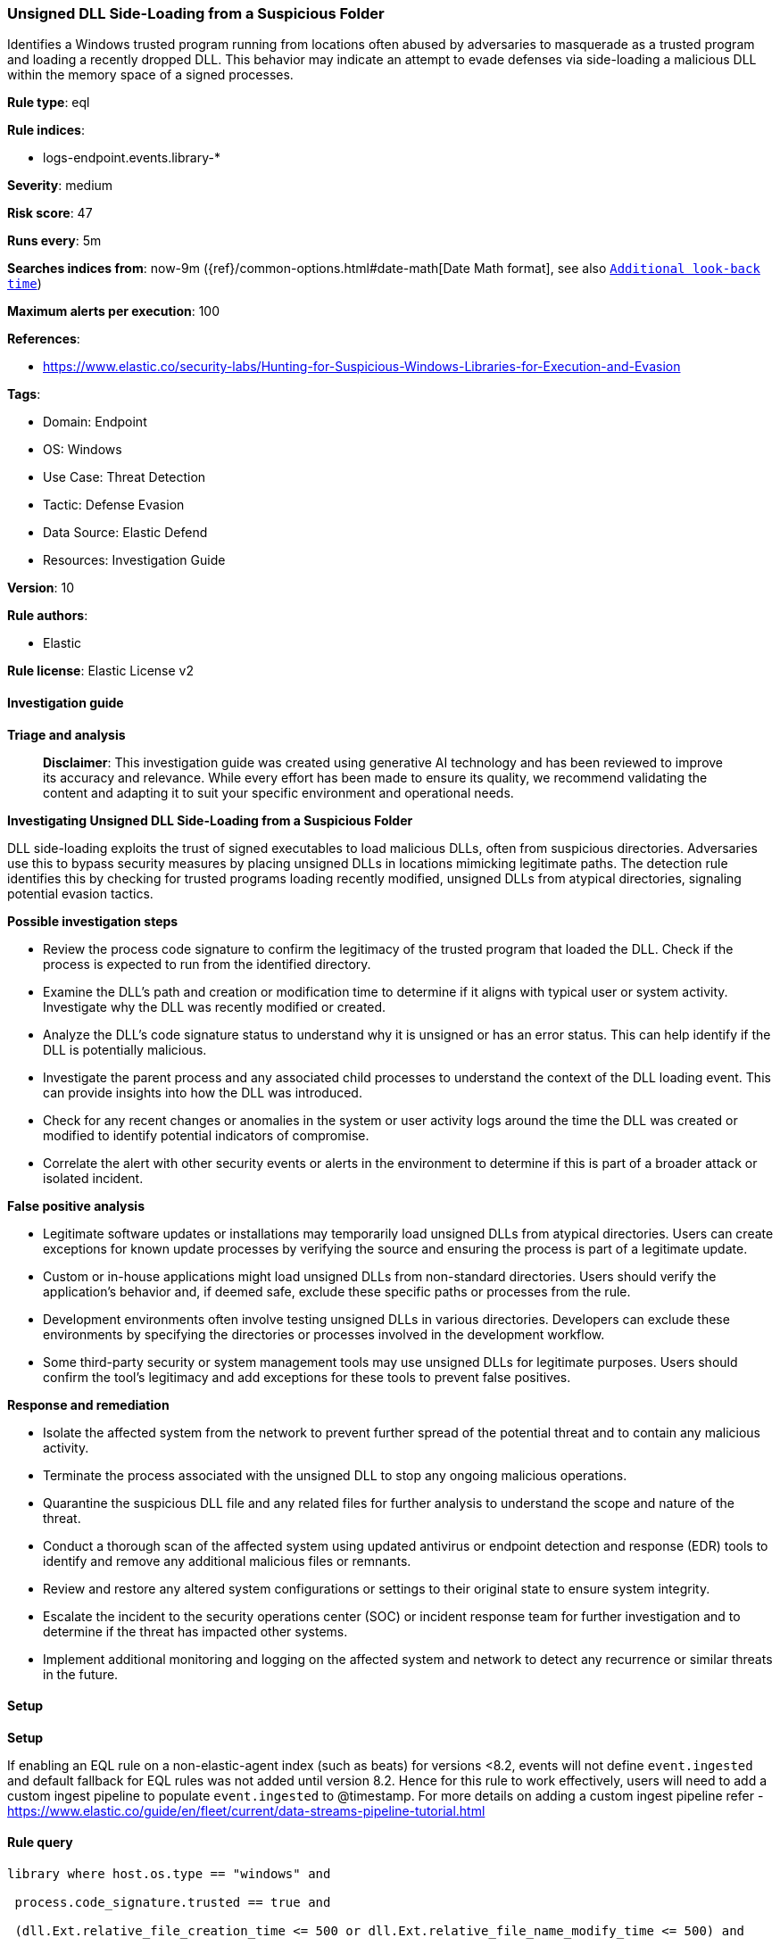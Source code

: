 [[prebuilt-rule-8-15-15-unsigned-dll-side-loading-from-a-suspicious-folder]]
=== Unsigned DLL Side-Loading from a Suspicious Folder

Identifies a Windows trusted program running from locations often abused by adversaries to masquerade as a trusted program and loading a recently dropped DLL. This behavior may indicate an attempt to evade defenses via side-loading a malicious DLL within the memory space of a signed processes.

*Rule type*: eql

*Rule indices*: 

* logs-endpoint.events.library-*

*Severity*: medium

*Risk score*: 47

*Runs every*: 5m

*Searches indices from*: now-9m ({ref}/common-options.html#date-math[Date Math format], see also <<rule-schedule, `Additional look-back time`>>)

*Maximum alerts per execution*: 100

*References*: 

* https://www.elastic.co/security-labs/Hunting-for-Suspicious-Windows-Libraries-for-Execution-and-Evasion

*Tags*: 

* Domain: Endpoint
* OS: Windows
* Use Case: Threat Detection
* Tactic: Defense Evasion
* Data Source: Elastic Defend
* Resources: Investigation Guide

*Version*: 10

*Rule authors*: 

* Elastic

*Rule license*: Elastic License v2


==== Investigation guide



*Triage and analysis*


> **Disclaimer**:
> This investigation guide was created using generative AI technology and has been reviewed to improve its accuracy and relevance. While every effort has been made to ensure its quality, we recommend validating the content and adapting it to suit your specific environment and operational needs.


*Investigating Unsigned DLL Side-Loading from a Suspicious Folder*


DLL side-loading exploits the trust of signed executables to load malicious DLLs, often from suspicious directories. Adversaries use this to bypass security measures by placing unsigned DLLs in locations mimicking legitimate paths. The detection rule identifies this by checking for trusted programs loading recently modified, unsigned DLLs from atypical directories, signaling potential evasion tactics.


*Possible investigation steps*


- Review the process code signature to confirm the legitimacy of the trusted program that loaded the DLL. Check if the process is expected to run from the identified directory.
- Examine the DLL's path and creation or modification time to determine if it aligns with typical user or system activity. Investigate why the DLL was recently modified or created.
- Analyze the DLL's code signature status to understand why it is unsigned or has an error status. This can help identify if the DLL is potentially malicious.
- Investigate the parent process and any associated child processes to understand the context of the DLL loading event. This can provide insights into how the DLL was introduced.
- Check for any recent changes or anomalies in the system or user activity logs around the time the DLL was created or modified to identify potential indicators of compromise.
- Correlate the alert with other security events or alerts in the environment to determine if this is part of a broader attack or isolated incident.


*False positive analysis*


- Legitimate software updates or installations may temporarily load unsigned DLLs from atypical directories. Users can create exceptions for known update processes by verifying the source and ensuring the process is part of a legitimate update.
- Custom or in-house applications might load unsigned DLLs from non-standard directories. Users should verify the application's behavior and, if deemed safe, exclude these specific paths or processes from the rule.
- Development environments often involve testing unsigned DLLs in various directories. Developers can exclude these environments by specifying the directories or processes involved in the development workflow.
- Some third-party security or system management tools may use unsigned DLLs for legitimate purposes. Users should confirm the tool's legitimacy and add exceptions for these tools to prevent false positives.


*Response and remediation*


- Isolate the affected system from the network to prevent further spread of the potential threat and to contain any malicious activity.
- Terminate the process associated with the unsigned DLL to stop any ongoing malicious operations.
- Quarantine the suspicious DLL file and any related files for further analysis to understand the scope and nature of the threat.
- Conduct a thorough scan of the affected system using updated antivirus or endpoint detection and response (EDR) tools to identify and remove any additional malicious files or remnants.
- Review and restore any altered system configurations or settings to their original state to ensure system integrity.
- Escalate the incident to the security operations center (SOC) or incident response team for further investigation and to determine if the threat has impacted other systems.
- Implement additional monitoring and logging on the affected system and network to detect any recurrence or similar threats in the future.

==== Setup



*Setup*


If enabling an EQL rule on a non-elastic-agent index (such as beats) for versions <8.2,
events will not define `event.ingested` and default fallback for EQL rules was not added until version 8.2.
Hence for this rule to work effectively, users will need to add a custom ingest pipeline to populate
`event.ingested` to @timestamp.
For more details on adding a custom ingest pipeline refer - https://www.elastic.co/guide/en/fleet/current/data-streams-pipeline-tutorial.html


==== Rule query


[source, js]
----------------------------------
library where host.os.type == "windows" and

 process.code_signature.trusted == true and

 (dll.Ext.relative_file_creation_time <= 500 or dll.Ext.relative_file_name_modify_time <= 500) and

  not dll.code_signature.status : ("trusted", "errorExpired", "errorCode_endpoint*", "errorChaining") and

      /* Suspicious Paths */
      dll.path : ("?:\\PerfLogs\\*.dll",
                  "?:\\Users\\*\\Pictures\\*.dll",
                  "?:\\Users\\*\\Music\\*.dll",
                  "?:\\Users\\Public\\*.dll",
                  "?:\\Users\\*\\Documents\\*.dll",
                  "?:\\Windows\\Tasks\\*.dll",
                  "?:\\Windows\\System32\\Tasks\\*.dll",
                  "?:\\Intel\\*.dll",
                  "?:\\AMD\\Temp\\*.dll",
                  "?:\\Windows\\AppReadiness\\*.dll",
                  "?:\\Windows\\ServiceState\\*.dll",
                  "?:\\Windows\\security\\*.dll",
		  "?:\\Windows\\System\\*.dll",
                  "?:\\Windows\\IdentityCRL\\*.dll",
                  "?:\\Windows\\Branding\\*.dll",
                  "?:\\Windows\\csc\\*.dll",
                  "?:\\Windows\\DigitalLocker\\*.dll",
                  "?:\\Windows\\en-US\\*.dll",
                  "?:\\Windows\\wlansvc\\*.dll",
                  "?:\\Windows\\Prefetch\\*.dll",
                  "?:\\Windows\\Fonts\\*.dll",
                  "?:\\Windows\\diagnostics\\*.dll",
                  "?:\\Windows\\TAPI\\*.dll",
                  "?:\\Windows\\INF\\*.dll",
                  "?:\\windows\\tracing\\*.dll",
                  "?:\\windows\\IME\\*.dll",
                  "?:\\Windows\\Performance\\*.dll",
                  "?:\\windows\\intel\\*.dll",
                  "?:\\windows\\ms\\*.dll",
                  "?:\\Windows\\dot3svc\\*.dll",
                  "?:\\Windows\\ServiceProfiles\\*.dll",
                  "?:\\Windows\\panther\\*.dll",
                  "?:\\Windows\\RemotePackages\\*.dll",
                  "?:\\Windows\\OCR\\*.dll",
                  "?:\\Windows\\appcompat\\*.dll",
                  "?:\\Windows\\apppatch\\*.dll",
                  "?:\\Windows\\addins\\*.dll",
                  "?:\\Windows\\Setup\\*.dll",
                  "?:\\Windows\\Help\\*.dll",
                  "?:\\Windows\\SKB\\*.dll",
                  "?:\\Windows\\Vss\\*.dll",
                  "?:\\Windows\\Web\\*.dll",
                  "?:\\Windows\\servicing\\*.dll",
                  "?:\\Windows\\CbsTemp\\*.dll",
                  "?:\\Windows\\Logs\\*.dll",
                  "?:\\Windows\\WaaS\\*.dll",
                  "?:\\Windows\\twain_32\\*.dll",
                  "?:\\Windows\\ShellExperiences\\*.dll",
                  "?:\\Windows\\ShellComponents\\*.dll",
                  "?:\\Windows\\PLA\\*.dll",
                  "?:\\Windows\\Migration\\*.dll",
                  "?:\\Windows\\debug\\*.dll",
                  "?:\\Windows\\Cursors\\*.dll",
                  "?:\\Windows\\Containers\\*.dll",
                  "?:\\Windows\\Boot\\*.dll",
                  "?:\\Windows\\bcastdvr\\*.dll",
                  "?:\\Windows\\TextInput\\*.dll",
                  "?:\\Windows\\schemas\\*.dll",
                  "?:\\Windows\\SchCache\\*.dll",
                  "?:\\Windows\\Resources\\*.dll",
                  "?:\\Windows\\rescache\\*.dll",
                  "?:\\Windows\\Provisioning\\*.dll",
                  "?:\\Windows\\PrintDialog\\*.dll",
                  "?:\\Windows\\PolicyDefinitions\\*.dll",
                  "?:\\Windows\\media\\*.dll",
                  "?:\\Windows\\Globalization\\*.dll",
                  "?:\\Windows\\L2Schemas\\*.dll",
                  "?:\\Windows\\LiveKernelReports\\*.dll",
                  "?:\\Windows\\ModemLogs\\*.dll",
                  "?:\\Windows\\ImmersiveControlPanel\\*.dll",
                  "?:\\$Recycle.Bin\\*.dll") and

	 /* DLL loaded from the process.executable current directory */
	 endswith~(substring(dll.path, 0, length(dll.path) - (length(dll.name) + 1)), substring(process.executable, 0, length(process.executable) - (length(process.name) + 1)))

----------------------------------

*Framework*: MITRE ATT&CK^TM^

* Tactic:
** Name: Defense Evasion
** ID: TA0005
** Reference URL: https://attack.mitre.org/tactics/TA0005/
* Technique:
** Name: Masquerading
** ID: T1036
** Reference URL: https://attack.mitre.org/techniques/T1036/
* Sub-technique:
** Name: Invalid Code Signature
** ID: T1036.001
** Reference URL: https://attack.mitre.org/techniques/T1036/001/
* Technique:
** Name: Hijack Execution Flow
** ID: T1574
** Reference URL: https://attack.mitre.org/techniques/T1574/
* Sub-technique:
** Name: DLL Side-Loading
** ID: T1574.002
** Reference URL: https://attack.mitre.org/techniques/T1574/002/

